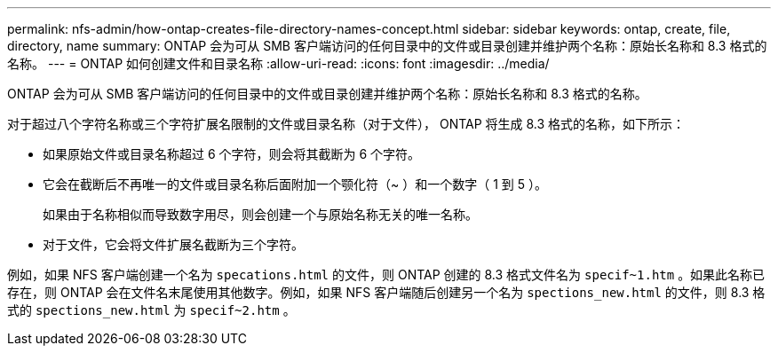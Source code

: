 ---
permalink: nfs-admin/how-ontap-creates-file-directory-names-concept.html 
sidebar: sidebar 
keywords: ontap, create, file, directory, name 
summary: ONTAP 会为可从 SMB 客户端访问的任何目录中的文件或目录创建并维护两个名称：原始长名称和 8.3 格式的名称。 
---
= ONTAP 如何创建文件和目录名称
:allow-uri-read: 
:icons: font
:imagesdir: ../media/


[role="lead"]
ONTAP 会为可从 SMB 客户端访问的任何目录中的文件或目录创建并维护两个名称：原始长名称和 8.3 格式的名称。

对于超过八个字符名称或三个字符扩展名限制的文件或目录名称（对于文件）， ONTAP 将生成 8.3 格式的名称，如下所示：

* 如果原始文件或目录名称超过 6 个字符，则会将其截断为 6 个字符。
* 它会在截断后不再唯一的文件或目录名称后面附加一个颚化符（~ ）和一个数字（ 1 到 5 ）。
+
如果由于名称相似而导致数字用尽，则会创建一个与原始名称无关的唯一名称。

* 对于文件，它会将文件扩展名截断为三个字符。


例如，如果 NFS 客户端创建一个名为 `specations.html` 的文件，则 ONTAP 创建的 8.3 格式文件名为 `specif~1.htm` 。如果此名称已存在，则 ONTAP 会在文件名末尾使用其他数字。例如，如果 NFS 客户端随后创建另一个名为 `spections_new.html` 的文件，则 8.3 格式的 `spections_new.html` 为 `specif~2.htm` 。
